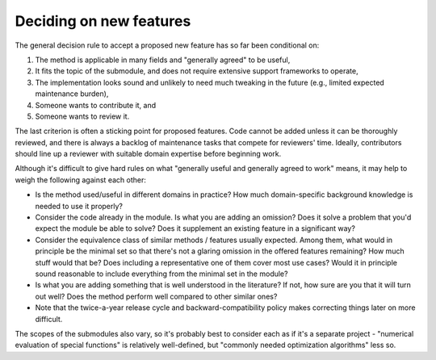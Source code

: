 .. _deciding-on-new-features:

Deciding on new features
========================
The general decision rule to accept a proposed new feature has so far
been conditional on:

1. The method is applicable in many fields and "generally agreed" to
   be useful,
2. It fits the topic of the submodule, and does not require extensive
   support frameworks to operate,
3. The implementation looks sound and unlikely to need much tweaking in
   the future (e.g., limited expected maintenance burden),
4. Someone wants to contribute it, and
5. Someone wants to review it.

The last criterion is often a sticking point for proposed features. Code cannot
be added unless it can be thoroughly reviewed, and there is always a backlog
of maintenance tasks that compete for reviewers' time. Ideally, contributors
should line up a reviewer with suitable domain expertise before beginning
work.

Although it's difficult to give hard rules on what "generally useful
and generally agreed to work" means, it may help to weigh the following
against each other:

- Is the method used/useful in different domains in practice?
  How much domain-specific background knowledge is needed to use it
  properly?
- Consider the code already in the module.  Is what you are adding
  an omission?  Does it solve a problem that you'd expect the module
  be able to solve?  Does it supplement an existing feature in
  a significant way?
- Consider the equivalence class of similar methods / features usually
  expected. Among them, what would in principle be the minimal set so
  that there's not a glaring omission in the offered features remaining?
  How much stuff would that be? Does including a representative one of
  them cover most use cases? Would it in principle sound reasonable to
  include everything from the minimal set in the module?
- Is what you are adding something that is well understood in the
  literature? If not, how sure are you that it will turn out well?
  Does the method perform well compared to other similar ones?
- Note that the twice-a-year release cycle and backward-compatibility
  policy makes correcting things later on more difficult.

The scopes of the submodules also vary, so it's probably best to consider
each as if it's a separate project - "numerical evaluation of special
functions" is relatively well-defined, but "commonly needed optimization
algorithms" less so.
